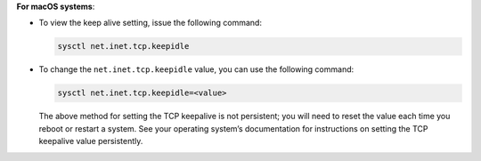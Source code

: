 **For macOS systems**:

- To view the keep alive setting, issue the following command:

  .. code-block:: sh

     sysctl net.inet.tcp.keepidle

- To change the ``net.inet.tcp.keepidle`` value, you can use the
  following command:

  .. code-block:: sh

     sysctl net.inet.tcp.keepidle=<value>

  The above method for setting the TCP keepalive is not persistent; you
  will need to reset the value each time you reboot or restart a
  system. See your operating system’s documentation for instructions on
  setting the TCP keepalive value persistently.
